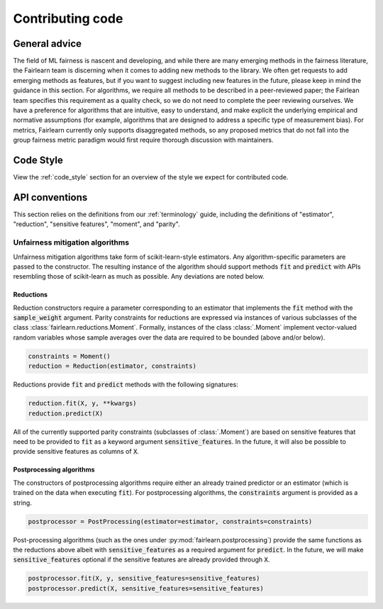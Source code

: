 Contributing code
=================

General advice
--------------

The field of ML fairness is nascent and developing, and while there are many
emerging methods in the fairness literature, the Fairlearn team is discerning
when it comes to adding new methods to the library. We often get requests to
add emerging methods as features, but if you want to suggest including
new features in the future, please keep in mind the guidance in this section.
For algorithms, we require all methods to be described in a peer-reviewed
paper; the Fairlean team specifies this requirement as a quality check, so
we do not need to complete the peer reviewing ourselves. We have a preference
for algorithms that are intuitive, easy to understand, and make explicit
the underlying empirical and normative assumptions (for example, algorithms
that are designed to address a specific type of measurement bias).
For metrics, Fairlearn currently only supports disaggregated methods, so
any proposed metrics that do not fall into the group fairness metric
paradigm would first require thorough discussion with maintainers.

Code Style
----------
View the :ref:`code_style` section for an overview of the style we expect for contributed code.


API conventions
---------------

This section relies on the definitions from our :ref:`terminology` guide,
including the definitions of "estimator", "reduction", "sensitive features",
"moment", and "parity".

Unfairness mitigation algorithms
^^^^^^^^^^^^^^^^^^^^^^^^^^^^^^^^

Unfairness mitigation algorithms take form of scikit-learn-style estimators.
Any algorithm-specific parameters are passed to the constructor. The resulting
instance of the algorithm should support methods :code:`fit` and
:code:`predict` with APIs resembling those of scikit-learn as much as
possible. Any deviations are noted below.

Reductions
""""""""""

Reduction constructors require a parameter corresponding to an estimator that
implements the :code:`fit` method with the :code:`sample_weight` argument.
Parity constraints for reductions are expressed via instances of various
subclasses of the class :class:`fairlearn.reductions.Moment`. Formally,
instances of the class :class:`.Moment` implement vector-valued random variables
whose sample averages over the data are required to be bounded (above and/or
below).

.. code-block:: python

    constraints = Moment()
    reduction = Reduction(estimator, constraints)

Reductions provide :code:`fit` and :code:`predict` methods with the following
signatures:

.. code-block:: python

    reduction.fit(X, y, **kwargs)
    reduction.predict(X)

All of the currently supported parity constraints (subclasses of
:class:`.Moment`) are based on sensitive features that need to be provided to
:code:`fit` as a keyword argument :code:`sensitive_features`. In the future,
it will also be possible to provide sensitive features as columns of
:code:`X`.

Postprocessing algorithms
""""""""""""""""""""""""""

The constructors of postprocessing algorithms require either an already
trained predictor or an estimator (which is trained on the data when executing
:code:`fit`). For postprocessing algorithms, the :code:`constraints` argument
is provided as a string.

.. code-block:: python

    postprocessor = PostProcessing(estimator=estimator, constraints=constraints)

Post-processing algorithms (such as the ones under
:py:mod:`fairlearn.postprocessing`) provide the same functions as the reductions
above albeit with :code:`sensitive_features` as a required argument for
:code:`predict`. In the future, we will make :code:`sensitive_features`
optional if the sensitive features are already provided through :code:`X`.

.. code-block:: python

    postprocessor.fit(X, y, sensitive_features=sensitive_features)
    postprocessor.predict(X, sensitive_features=sensitive_features)
